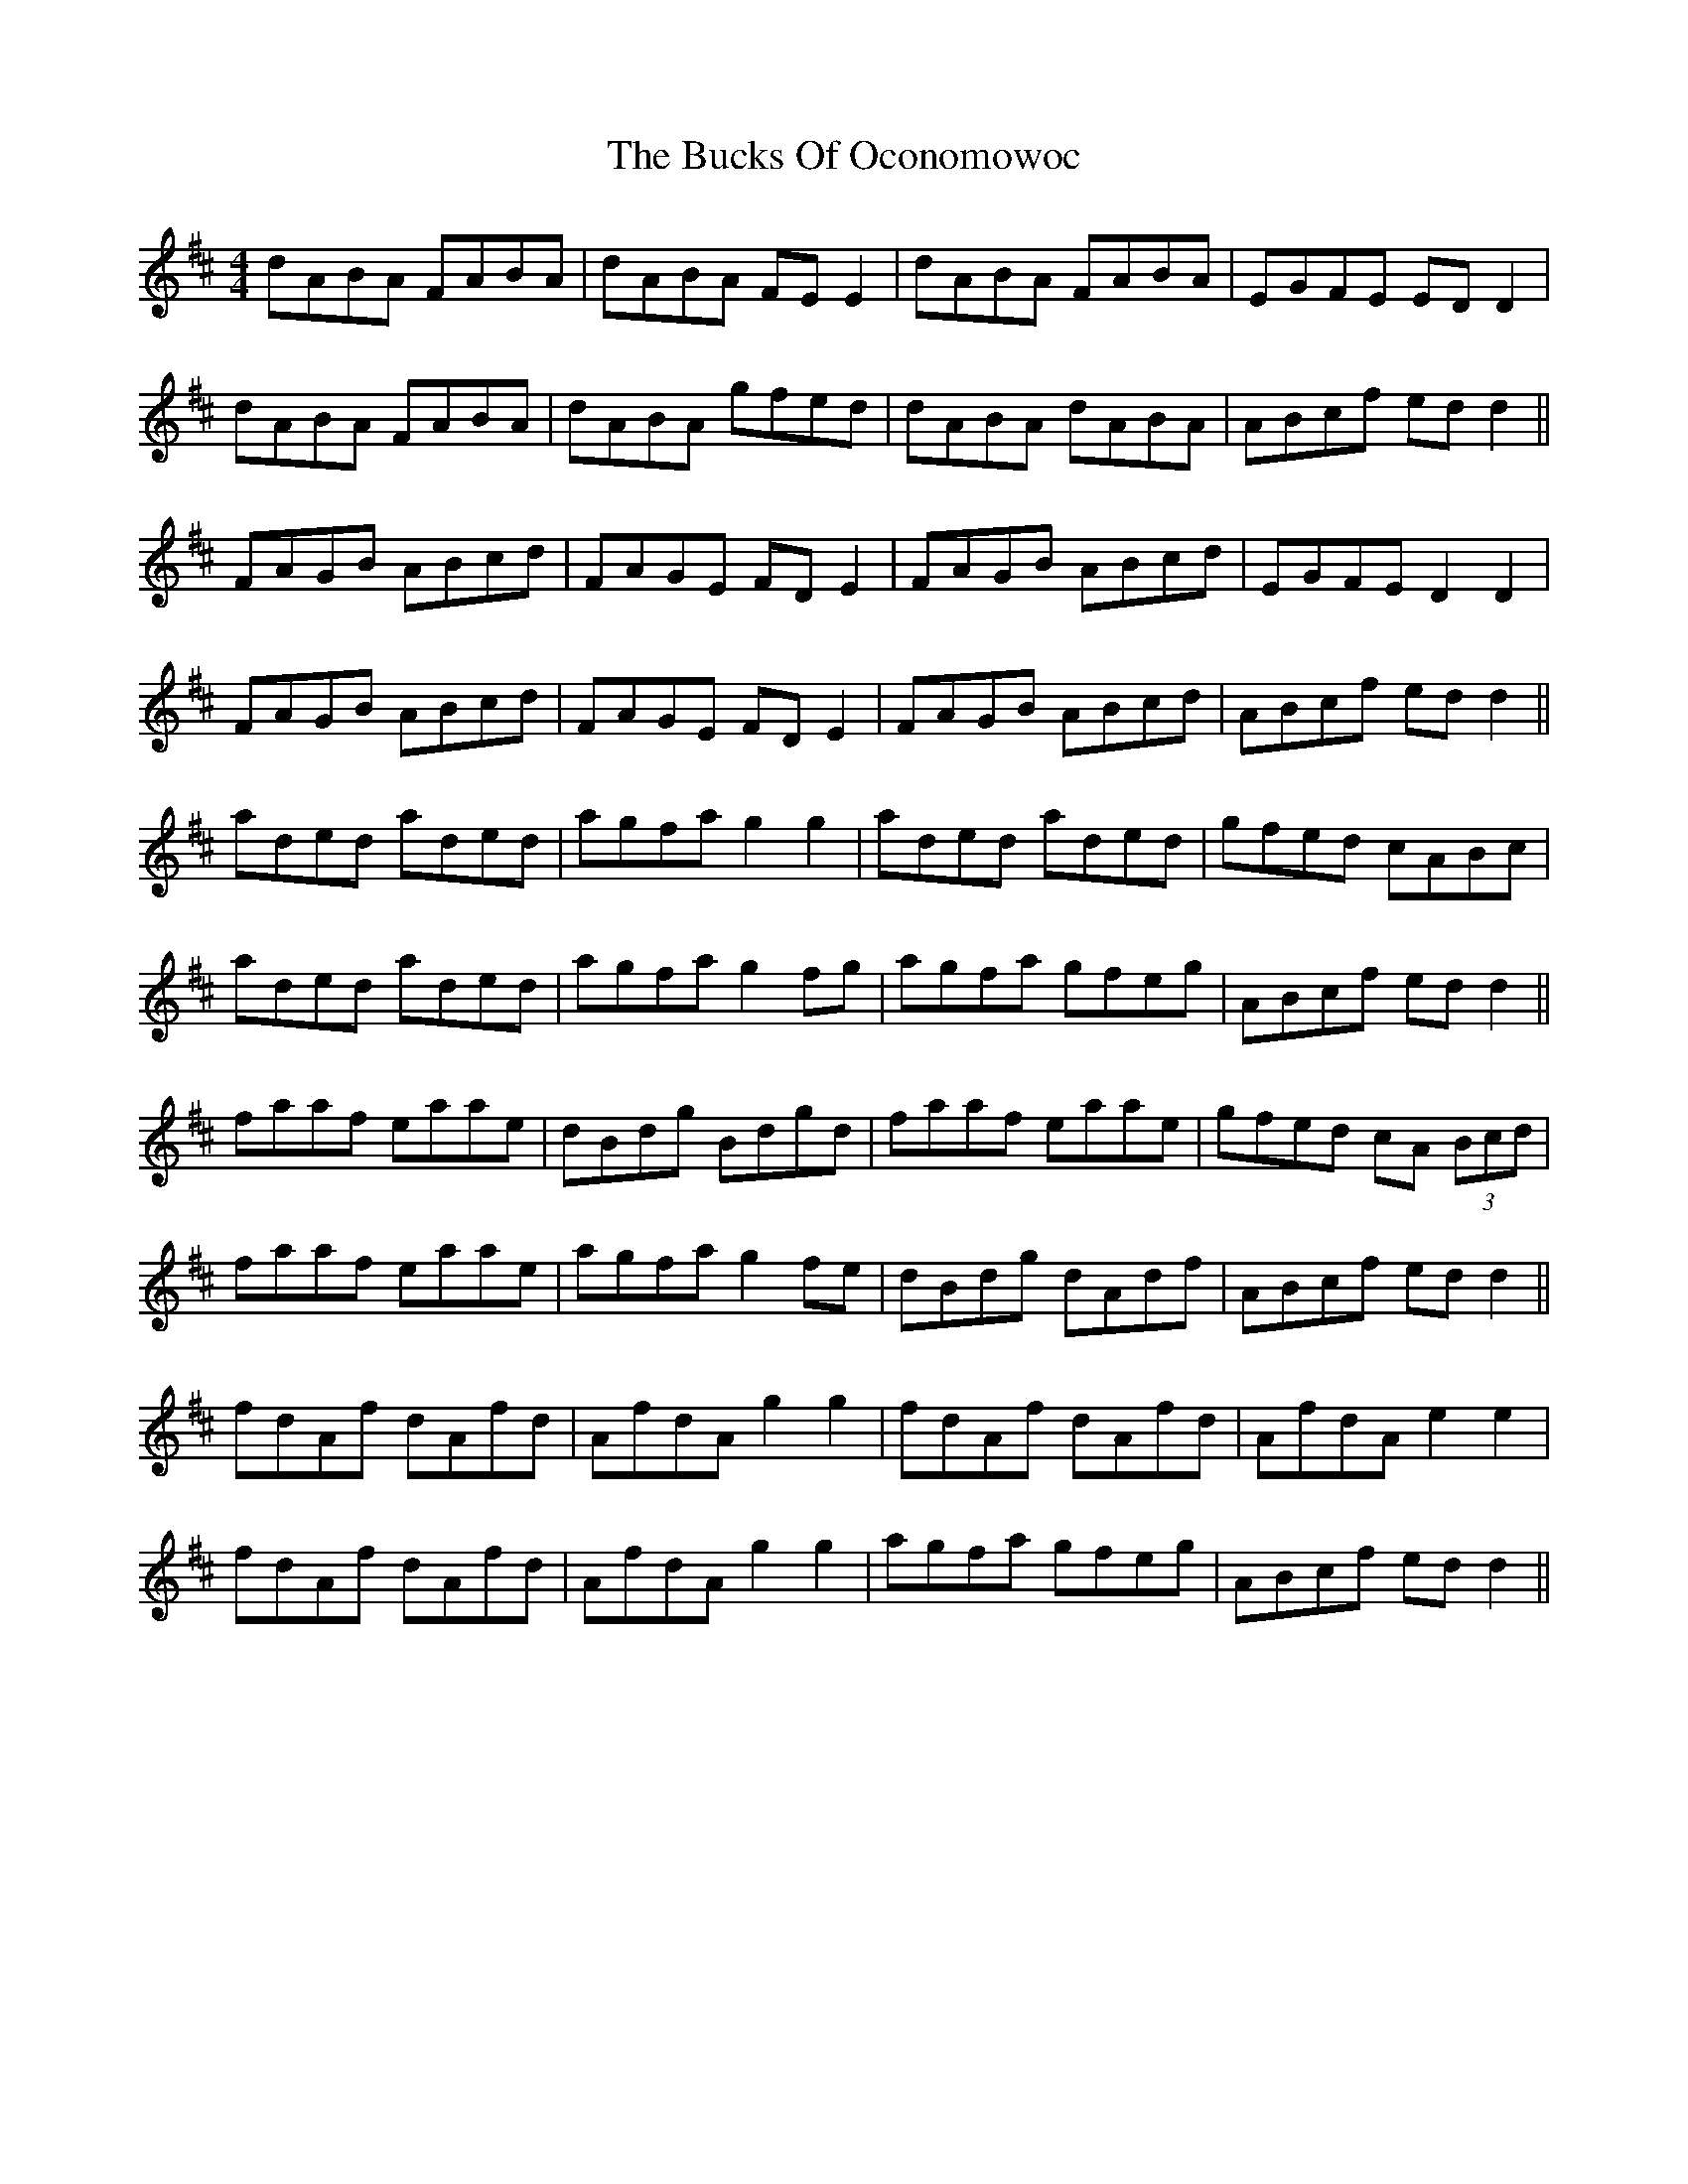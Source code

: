 X: 5371
T: Bucks Of Oconomowoc, The
R: reel
M: 4/4
K: Dmajor
dABA FABA|dABA FEE2|dABA FABA|EGFE EDD2|
dABA FABA|dABA gfed|dABA dABA|ABcf edd2||
FAGB ABcd|FAGE FDE2|FAGB ABcd|EGFE D2D2|
FAGB ABcd|FAGE FDE2|FAGB ABcd|ABcf edd2||
aded aded|agfa g2 g2|aded aded|gfed cABc|
aded aded|agfa g2 fg|agfa gfeg|ABcf edd2||
faaf eaae|dBdg Bdgd|faaf eaae|gfed cA (3Bcd|
faaf eaae|agfa g2 fe|dBdg dAdf|ABcf edd2||
fdAf dAfd|AfdA g2g2|fdAf dAfd|AfdA e2e2|
fdAf dAfd|AfdA g2g2|agfa gfeg|ABcf edd2||

